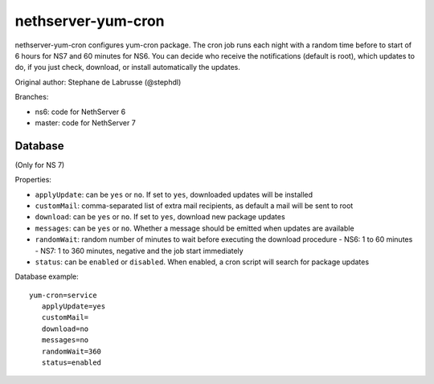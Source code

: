 ===================
nethserver-yum-cron
===================

nethserver-yum-cron configures yum-cron package.
The cron job runs each night with a random time before to start of 6 hours for NS7 and 60 minutes for NS6.
You can decide who receive the notifications (default is root), which updates to do, if you just check, download, or install automatically the updates.

Original author: Stephane de Labrusse (@stephdl)

Branches:

- ns6: code for NethServer 6
- master: code for NethServer 7

Database
========

(Only for NS 7)

Properties:

- ``applyUpdate``: can be ``yes`` or ``no``. If set to ``yes``, downloaded updates will be installed
- ``customMail``: comma-separated list of extra mail recipients, as default a mail will be sent to root
- ``download``: can be ``yes`` or ``no``. If set to ``yes``, download new package updates
- ``messages``: can be ``yes`` or ``no``. Whether a message should be emitted when updates are available
- ``randomWait``: random number of minutes to wait before executing the download procedure
  - NS6: 1 to 60 minutes
  - NS7: 1 to 360 minutes, negative and the job start immediately
- ``status``: can be ``enabled`` or ``disabled``. When enabled, a cron script will search for package updates

Database example: ::

 yum-cron=service
    applyUpdate=yes
    customMail=
    download=no
    messages=no
    randomWait=360
    status=enabled

